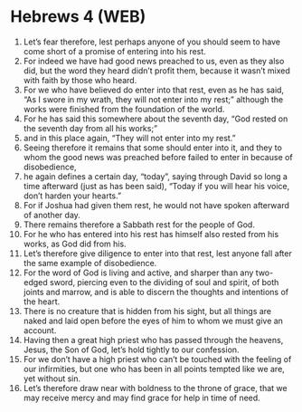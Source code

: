 * Hebrews 4 (WEB)
:PROPERTIES:
:ID: WEB/58-HEB04
:END:

1. Let’s fear therefore, lest perhaps anyone of you should seem to have come short of a promise of entering into his rest.
2. For indeed we have had good news preached to us, even as they also did, but the word they heard didn’t profit them, because it wasn’t mixed with faith by those who heard.
3. For we who have believed do enter into that rest, even as he has said, “As I swore in my wrath, they will not enter into my rest;” although the works were finished from the foundation of the world.
4. For he has said this somewhere about the seventh day, “God rested on the seventh day from all his works;”
5. and in this place again, “They will not enter into my rest.”
6. Seeing therefore it remains that some should enter into it, and they to whom the good news was preached before failed to enter in because of disobedience,
7. he again defines a certain day, “today”, saying through David so long a time afterward (just as has been said), “Today if you will hear his voice, don’t harden your hearts.”
8. For if Joshua had given them rest, he would not have spoken afterward of another day.
9. There remains therefore a Sabbath rest for the people of God.
10. For he who has entered into his rest has himself also rested from his works, as God did from his.
11. Let’s therefore give diligence to enter into that rest, lest anyone fall after the same example of disobedience.
12. For the word of God is living and active, and sharper than any two-edged sword, piercing even to the dividing of soul and spirit, of both joints and marrow, and is able to discern the thoughts and intentions of the heart.
13. There is no creature that is hidden from his sight, but all things are naked and laid open before the eyes of him to whom we must give an account.
14. Having then a great high priest who has passed through the heavens, Jesus, the Son of God, let’s hold tightly to our confession.
15. For we don’t have a high priest who can’t be touched with the feeling of our infirmities, but one who has been in all points tempted like we are, yet without sin.
16. Let’s therefore draw near with boldness to the throne of grace, that we may receive mercy and may find grace for help in time of need.
